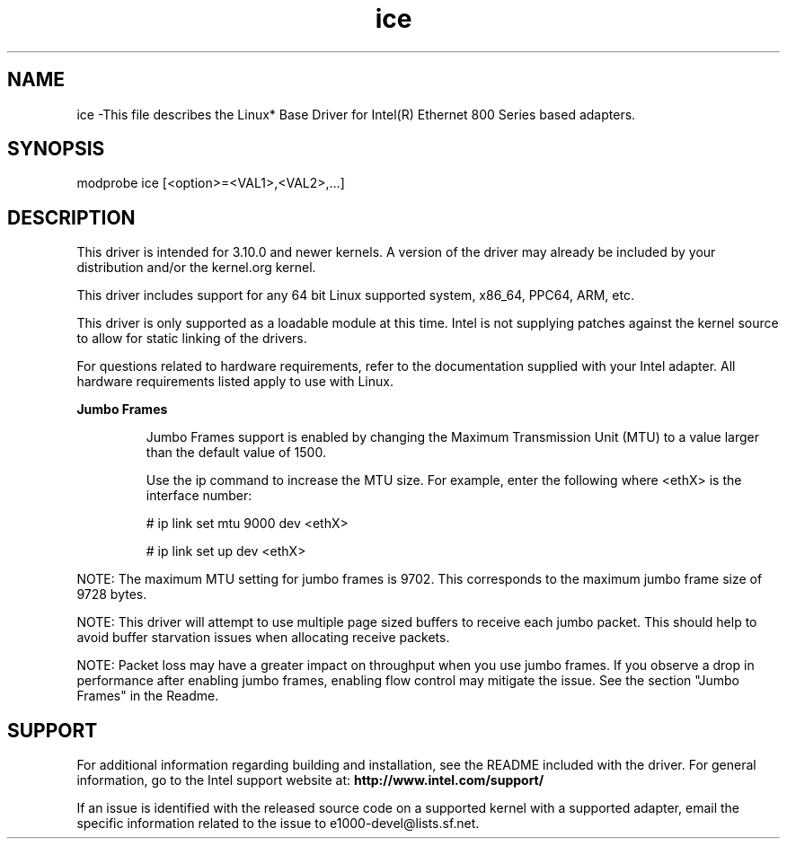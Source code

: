 .\" LICENSE
.\"
.\" This software program is released under the terms of a license agreement between you ('Licensee') and Intel. Do not use or load this software or any associated materials (collectively, the 'Software') until you have carefully read the full terms and conditions of the LICENSE located in this software package. By loading or using the Software, you agree to the terms of this Agreement. If you do not agree with the terms of this Agreement, do not install or use the Software.
.\"
.\" * Other names and brands may be claimed as the property of others.
.\"
.
.TH ice 1 "March 2, 2021"
.SH NAME
ice \-This file describes the Linux* Base Driver
for Intel(R) Ethernet 800 Series based adapters.
.SH SYNOPSIS
.PD 0.4v
modprobe ice [<option>=<VAL1>,<VAL2>,...]
.PD 1v
.SH DESCRIPTION
This driver is intended for 3.10.0 and newer kernels. A version of the driver may already be included by your distribution and/or the kernel.org kernel.

This driver includes support for any 64 bit Linux supported system, x86_64, PPC64, ARM, etc.
.LP
This driver is only supported as a loadable module at this time. Intel is not supplying patches against the kernel source to allow for static linking of the drivers.


For questions related to hardware requirements, refer to the documentation
supplied with your Intel adapter. All hardware requirements listed apply to
use with Linux.
.LP
.B Jumbo Frames
.IP
Jumbo Frames support is enabled by changing the Maximum Transmission Unit (MTU) to a value larger than the default value of 1500.

.IP
Use the ip command to increase the MTU size. For example, enter the following where <ethX> is the interface number:

.IP
# ip link set mtu 9000 dev <ethX>
.IP
# ip link set up dev <ethX>

.LP
NOTE: The maximum MTU setting for jumbo frames is 9702. This corresponds to the maximum jumbo frame size of 9728 bytes.

NOTE: This driver will attempt to use multiple page sized buffers to receive each jumbo packet. This should help to avoid buffer starvation issues when allocating receive packets.

NOTE: Packet loss may have a greater impact on throughput when you use jumbo frames. If you observe a drop in performance after enabling jumbo frames, enabling flow control may mitigate the issue.
See the section "Jumbo Frames" in the Readme.
.SH SUPPORT
.LP
For additional information regarding building and installation, see the
README
included with the driver.
For general information, go to the Intel support website at:
.B http://www.intel.com/support/

.LP
If an issue is identified with the released source code on a supported kernel with a supported adapter, email the specific information related to the issue to e1000-devel@lists.sf.net.
.LP
